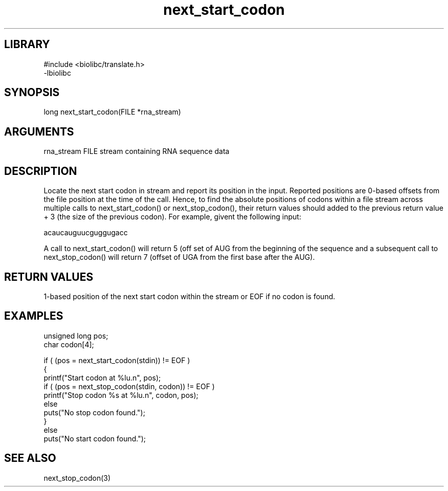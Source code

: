 \" Generated by c2man from next_start_codon.c
.TH next_start_codon 3

.SH LIBRARY
\" Indicate #includes, library name, -L and -l flags
.nf
.na
#include <biolibc/translate.h>
-lbiolibc
.ad
.fi

\" Convention:
\" Underline anything that is typed verbatim - commands, etc.
.SH SYNOPSIS
.PP
long    next_start_codon(FILE *rna_stream)

.SH ARGUMENTS
.nf
.na
rna_stream  FILE stream containing RNA sequence data
.ad
.fi

.SH DESCRIPTION

Locate the next start codon in stream and report its position in
the input.  Reported positions are 0-based offsets from the file
position at the time of the call.  Hence, to find the absolute
positions of codons within a file stream across multiple calls to
next_start_codon() or next_stop_codon(), their return values should
added to the previous return value + 3 (the size of the previous
codon).  For example, givent the following input:

acaucauguucguggugacc

A call to next_start_codon() will return 5 (off set of AUG from the
beginning of the sequence and a subsequent call to next_stop_codon()
will return 7 (offset of UGA from the first base after the AUG).

.SH RETURN VALUES

1-based position of the next start codon within the stream
or EOF if no codon is found.

.SH EXAMPLES
.nf
.na

unsigned long   pos;
char            codon[4];

if ( (pos = next_start_codon(stdin)) != EOF )
{
    printf("Start codon at %lu.n", pos);
    if ( (pos = next_stop_codon(stdin, codon)) != EOF )
        printf("Stop codon %s at %lu.n", codon, pos);
    else
        puts("No stop codon found.");
}
else
    puts("No start codon found.");
.ad
.fi

.SH SEE ALSO

next_stop_codon(3)

